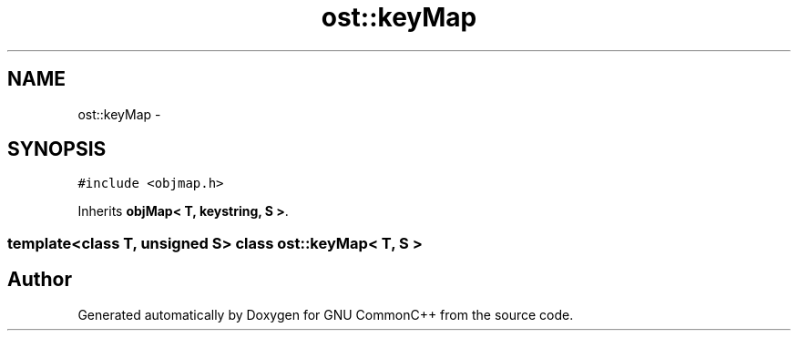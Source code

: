 .TH "ost::keyMap" 3 "2 May 2010" "GNU CommonC++" \" -*- nroff -*-
.ad l
.nh
.SH NAME
ost::keyMap \- 
.SH SYNOPSIS
.br
.PP
.PP
\fC#include <objmap.h>\fP
.PP
Inherits \fBobjMap< T, keystring, S >\fP.

.SS "template<class T, unsigned S> class ost::keyMap< T, S >"


.SH "Author"
.PP 
Generated automatically by Doxygen for GNU CommonC++ from the source code.
